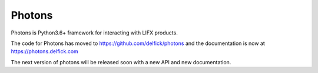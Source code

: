 Photons
=======

Photons is Python3.6+ framework for interacting with LIFX products.

The code for Photons has moved to https://github.com/delfick/photons
and the documentation is now at https://photons.delfick.com

The next version of photons will be released soon with a new API and new
documentation.
